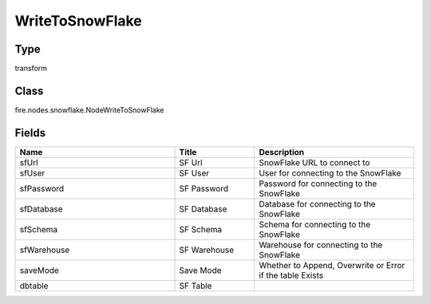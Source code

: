 WriteToSnowFlake
=========== 



Type
--------- 

transform

Class
--------- 

fire.nodes.snowflake.NodeWriteToSnowFlake

Fields
--------- 

.. list-table::
      :widths: 10 5 10
      :header-rows: 1

      * - Name
        - Title
        - Description
      * - sfUrl
        - SF Url
        - SnowFlake URL to connect to
      * - sfUser
        - SF User
        - User for connecting to the SnowFlake
      * - sfPassword
        - SF Password
        - Password for connecting to the SnowFlake
      * - sfDatabase
        - SF Database
        - Database for connecting to the SnowFlake
      * - sfSchema
        - SF Schema
        - Schema for connecting to the SnowFlake
      * - sfWarehouse
        - SF Warehouse
        - Warehouse for connecting to the SnowFlake
      * - saveMode
        - Save Mode
        - Whether to Append, Overwrite or Error if the table Exists
      * - dbtable
        - SF Table
        - 




